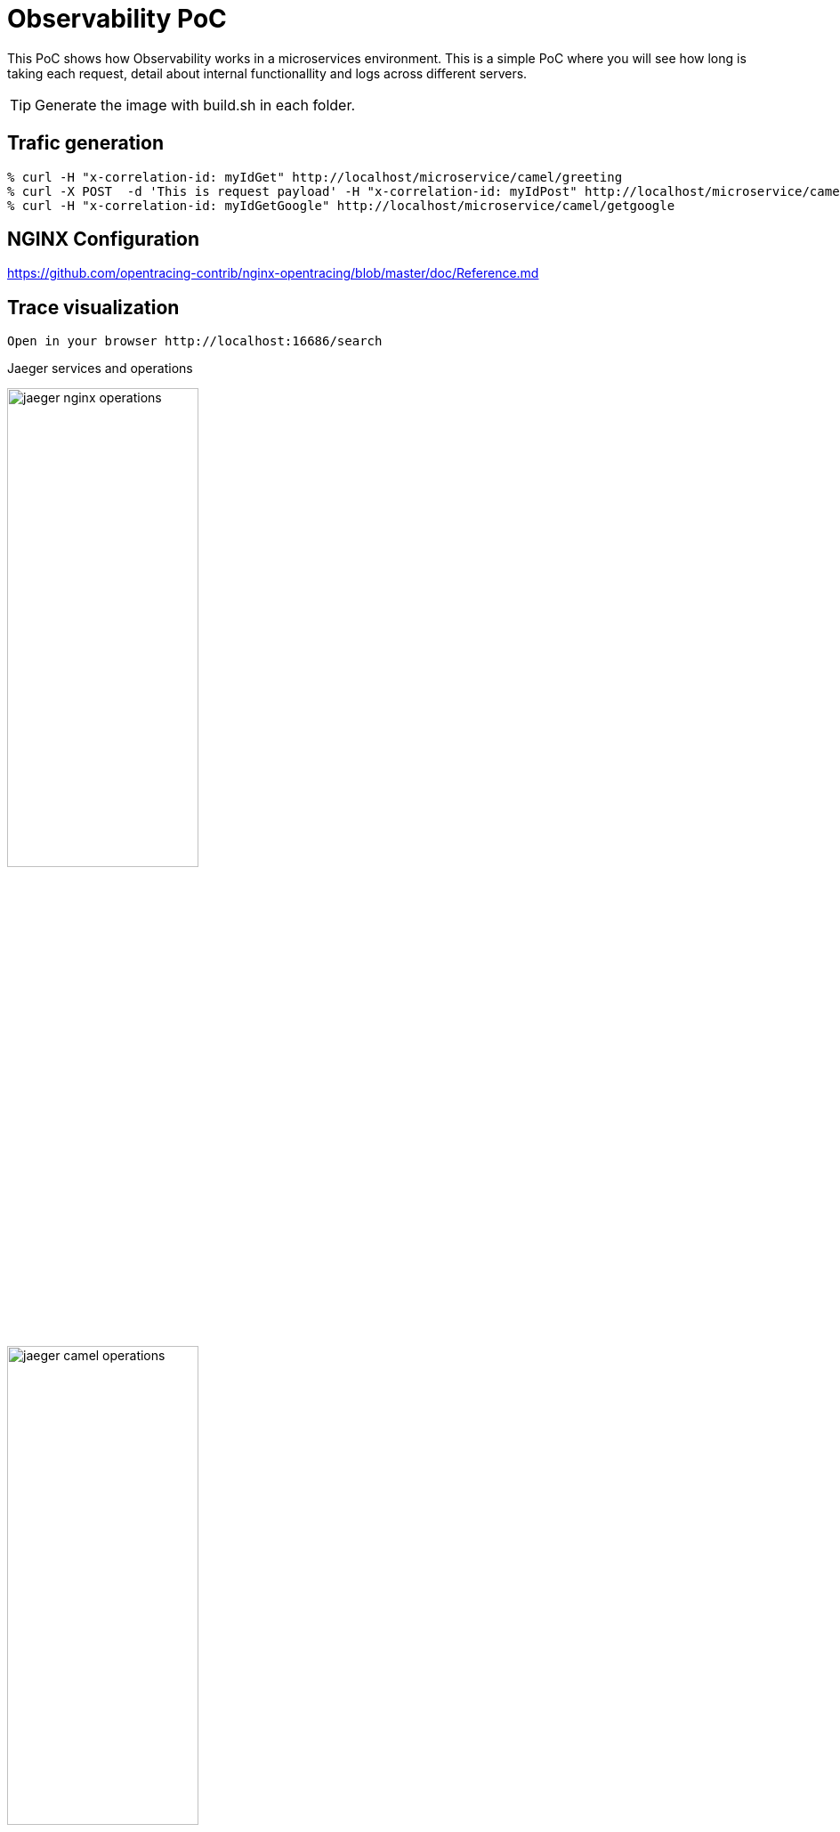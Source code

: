 = Observability PoC

This PoC shows how Observability works in a microservices environment. This is a simple PoC where you will see how long is taking each request, detail about internal functionallity and logs across different servers. 

TIP: Generate the image with build.sh in each folder.


== Trafic generation

[source,shell]
----
% curl -H "x-correlation-id: myIdGet" http://localhost/microservice/camel/greeting
% curl -X POST  -d 'This is request payload' -H "x-correlation-id: myIdPost" http://localhost/microservice/camel/greeting
% curl -H "x-correlation-id: myIdGetGoogle" http://localhost/microservice/camel/getgoogle
----

== NGINX Configuration

https://github.com/opentracing-contrib/nginx-opentracing/blob/master/doc/Reference.md

== Trace visualization

[source,shell]
----
Open in your browser http://localhost:16686/search
----

Jaeger services and operations

image::./img/jaeger_nginx_operations.png[width=50%,height=50%] 

image::./img/jaeger_camel_operations.png[width=50%,height=50%] 

Jaeger DAG

image::./img/jaeger_dag.png[width=50%,height=50%] 

Jaeger allow us compare requests

image::./img/jaeger_comparing_requests.png[width=50%,height=50%] 

Jaeger search

image::./img/jaeger_search.png[width=50%,height=50%] 

Jaeger detail views

image::./img/getgoogle_detail.png[width=50%,height=50%] 

image::./img/greeting_get_detail.png[width=50%,height=50%] 

image::./img/greeting_post_detail.png[width=50%,height=50%] 




[source,shell]
----
Open in your browser http://localhost:5601/app/kibana_overview#/
----

image::./img/jaeger_kibana.png[width=50%,height=50%] 

image::./img/jaeger_kibana_discover.png[width=50%,height=50%] 


== Docker compose output console

[source,shell]
----
% docker-compose up                               
Starting opentracing_upstream_1 ... done
Starting opentracing_jaeger_1   ... done
Starting opentracing_camel-hello-world-http_1 ... done
Starting opentracing_nginx_1                  ... done
Attaching to opentracing_upstream_1, opentracing_jaeger_1, opentracing_camel-hello-world-http_1, opentracing_nginx_1
camel-hello-world-http_1  | 2021-07-26 23:56:09,509 INFO  [org.apa.cam.qua.cor.CamelBootstrapRecorder] (main) Bootstrap runtime: org.apache.camel.quarkus.main.CamelMainRuntime
jaeger_1                  | 2021/07/26 23:56:06 maxprocs: Leaving GOMAXPROCS=8: CPU quota undefined
nginx_1                   | /docker-entrypoint.sh: /docker-entrypoint.d/ is not empty, will attempt to perform configuration
nginx_1                   | /docker-entrypoint.sh: Looking for shell scripts in /docker-entrypoint.d/
camel-hello-world-http_1  | 2021-07-26 23:56:09,511 INFO  [org.apa.cam.mai.BaseMainSupport] (main) Auto-configuration summary
camel-hello-world-http_1  | 2021-07-26 23:56:09,511 INFO  [org.apa.cam.mai.BaseMainSupport] (main)     camel.context.name=camel-hello-world-http
upstream_1                | 2021-07-26 23:55:59.645 Verbose logging enabled
jaeger_1                  | {"level":"info","ts":1627343766.4265172,"caller":"flags/service.go:117","msg":"Mounting metrics handler on admin server","route":"/metrics"}
jaeger_1                  | {"level":"info","ts":1627343766.426582,"caller":"flags/service.go:123","msg":"Mounting expvar handler on admin server","route":"/debug/vars"}
nginx_1                   | /docker-entrypoint.sh: Launching /docker-entrypoint.d/10-listen-on-ipv6-by-default.sh
camel-hello-world-http_1  | 2021-07-26 23:56:09,521 INFO  [org.apa.cam.imp.eng.AbstractCamelContext] (main) Routes startup summary (total:6 started:6)
camel-hello-world-http_1  | 2021-07-26 23:56:09,521 INFO  [org.apa.cam.imp.eng.AbstractCamelContext] (main)     Started processDoSomething (direct://something-route)
camel-hello-world-http_1  | 2021-07-26 23:56:09,521 INFO  [org.apa.cam.imp.eng.AbstractCamelContext] (main)     Started processGreeting2GET (rest://get:/greeting)
camel-hello-world-http_1  | 2021-07-26 23:56:09,522 INFO  [org.apa.cam.imp.eng.AbstractCamelContext] (main)     Started processGreeting2POST (rest://post:/greeting)
camel-hello-world-http_1  | 2021-07-26 23:56:09,522 INFO  [org.apa.cam.imp.eng.AbstractCamelContext] (main)     Started getGoogle (rest://get:/getgoogle)
camel-hello-world-http_1  | 2021-07-26 23:56:09,522 INFO  [org.apa.cam.imp.eng.AbstractCamelContext] (main)     Started processGreeting (direct://welcome-route)
camel-hello-world-http_1  | 2021-07-26 23:56:09,522 INFO  [org.apa.cam.imp.eng.AbstractCamelContext] (main)     Started processGoodbye (direct://bye-route)
camel-hello-world-http_1  | 2021-07-26 23:56:09,522 INFO  [org.apa.cam.imp.eng.AbstractCamelContext] (main) Apache Camel 3.11.0 (camel-hello-world-http) started in 11ms (build:0ms init:4ms start:7ms)
upstream_1                | SLF4J: Failed to load class "org.slf4j.impl.StaticLoggerBinder".
upstream_1                | SLF4J: Defaulting to no-operation (NOP) logger implementation
upstream_1                | SLF4J: See http://www.slf4j.org/codes.html#StaticLoggerBinder for further details.
jaeger_1                  | {"level":"info","ts":1627343766.4267485,"caller":"flags/admin.go:105","msg":"Mounting health check on admin server","route":"/"}
jaeger_1                  | {"level":"info","ts":1627343766.426809,"caller":"flags/admin.go:111","msg":"Starting admin HTTP server","http-addr":":14269"}
jaeger_1                  | {"level":"info","ts":1627343766.4268575,"caller":"flags/admin.go:97","msg":"Admin server started","http.host-port":"[::]:14269","health-status":"unavailable"}
nginx_1                   | 10-listen-on-ipv6-by-default.sh: info: IPv6 listen already enabled
upstream_1                | 2021-07-26 23:56:00.667 Verbose logging enabled
upstream_1                |  /$$      /$$ /$$                     /$$      /$$                     /$$      
upstream_1                | | $$  /$ | $$|__/                    | $$$    /$$$                    | $$      
upstream_1                | | $$ /$$$| $$ /$$  /$$$$$$   /$$$$$$ | $$$$  /$$$$  /$$$$$$   /$$$$$$$| $$   /$$
upstream_1                | | $$/$$ $$ $$| $$ /$$__  $$ /$$__  $$| $$ $$/$$ $$ /$$__  $$ /$$_____/| $$  /$$/
upstream_1                | | $$$$_  $$$$| $$| $$  \__/| $$$$$$$$| $$  $$$| $$| $$  \ $$| $$      | $$$$$$/ 
upstream_1                | | $$$/ \  $$$| $$| $$      | $$_____/| $$\  $ | $$| $$  | $$| $$      | $$_  $$ 
upstream_1                | | $$/   \  $$| $$| $$      |  $$$$$$$| $$ \/  | $$|  $$$$$$/|  $$$$$$$| $$ \  $$
upstream_1                | |__/     \__/|__/|__/       \_______/|__/     |__/ \______/  \_______/|__/  \__/
upstream_1                | 
jaeger_1                  | {"level":"info","ts":1627343766.4282284,"caller":"memory/factory.go:61","msg":"Memory storage initialized","configuration":{"MaxTraces":0}}
camel-hello-world-http_1  | 2021-07-26 23:56:09,525 INFO  [io.quarkus] (main) camel-hello-world-http 2.0.0-SNAPSHOT native (powered by Quarkus 2.0.0.Final) started in 0.028s. Listening on: http://0.0.0.0:8080
camel-hello-world-http_1  | 2021-07-26 23:56:09,526 INFO  [io.quarkus] (main) Profile prod activated. 
camel-hello-world-http_1  | 2021-07-26 23:56:09,526 INFO  [io.quarkus] (main) Installed features: [camel-attachments, camel-core, camel-direct, camel-http, camel-jackson, camel-microprofile-health, camel-microprofile-metrics, camel-opentracing, camel-platform-http, camel-rest, camel-support-common, camel-support-commons-logging, camel-support-httpclient, cdi, jaeger, smallrye-context-propagation, smallrye-health, smallrye-metrics, smallrye-opentracing, vertx, vertx-web]
nginx_1                   | /docker-entrypoint.sh: Launching /docker-entrypoint.d/20-envsubst-on-templates.sh
upstream_1                | port:                         10003
upstream_1                | https-port:                   10443
upstream_1                | https-keystore:               jar:file:/usr/src/upstream/wiremock-standalone.jar!/keystore
upstream_1                | enable-browser-proxying:      false
upstream_1                | disable-banner:               false
upstream_1                | no-request-journal:           false
upstream_1                | verbose:                      true
upstream_1                | 
nginx_1                   | /docker-entrypoint.sh: Launching /docker-entrypoint.d/30-tune-worker-processes.sh
jaeger_1                  | {"level":"info","ts":1627343766.4374409,"caller":"server/grpc.go:76","msg":"Starting jaeger-collector gRPC server","grpc.host-port":":14250"}
jaeger_1                  | {"level":"info","ts":1627343766.4376307,"caller":"server/http.go:47","msg":"Starting jaeger-collector HTTP server","http host-port":":14268"}
jaeger_1                  | {"level":"info","ts":1627343766.4384308,"caller":"server/zipkin.go:48","msg":"Not listening for Zipkin HTTP traffic, port not configured"}
jaeger_1                  | {"level":"info","ts":1627343766.4384658,"caller":"grpc/builder.go:70","msg":"Agent requested insecure grpc connection to collector(s)"}
nginx_1                   | /docker-entrypoint.sh: Configuration complete; ready for start up
jaeger_1                  | {"level":"info","ts":1627343766.4386554,"caller":"channelz/logging.go:50","msg":"[core]parsed scheme: \"\"","system":"grpc","grpc_log":true}
jaeger_1                  | {"level":"info","ts":1627343766.4391994,"caller":"channelz/logging.go:50","msg":"[core]scheme \"\" not registered, fallback to default scheme","system":"grpc","grpc_log":true}
jaeger_1                  | {"level":"info","ts":1627343766.4394963,"caller":"channelz/logging.go:50","msg":"[core]ccResolverWrapper: sending update to cc: {[{:14250  <nil> 0 <nil>}] <nil> <nil>}","system":"grpc","grpc_log":true}
jaeger_1                  | {"level":"info","ts":1627343766.439914,"caller":"channelz/logging.go:50","msg":"[core]ClientConn switching balancer to \"round_robin\"","system":"grpc","grpc_log":true}
jaeger_1                  | {"level":"info","ts":1627343766.4399903,"caller":"channelz/logging.go:50","msg":"[core]Channel switches to new LB policy \"round_robin\"","system":"grpc","grpc_log":true}
jaeger_1                  | {"level":"info","ts":1627343766.4405534,"caller":"grpclog/component.go:55","msg":"[balancer]base.baseBalancer: got new ClientConn state: {{[{:14250  <nil> 0 <nil>}] <nil> <nil>} <nil>}","system":"grpc","grpc_log":true}
jaeger_1                  | {"level":"info","ts":1627343766.4407966,"caller":"channelz/logging.go:50","msg":"[core]Subchannel Connectivity change to CONNECTING","system":"grpc","grpc_log":true}
jaeger_1                  | {"level":"info","ts":1627343766.440965,"caller":"grpclog/component.go:71","msg":"[balancer]base.baseBalancer: handle SubConn state change: 0xc000726810, CONNECTING","system":"grpc","grpc_log":true}
jaeger_1                  | {"level":"info","ts":1627343766.441011,"caller":"channelz/logging.go:50","msg":"[core]Subchannel picks a new address \":14250\" to connect","system":"grpc","grpc_log":true}
jaeger_1                  | {"level":"info","ts":1627343766.441045,"caller":"channelz/logging.go:50","msg":"[core]Channel Connectivity change to CONNECTING","system":"grpc","grpc_log":true}
jaeger_1                  | {"level":"info","ts":1627343766.441781,"caller":"grpc/builder.go:109","msg":"Checking connection to collector"}
jaeger_1                  | {"level":"info","ts":1627343766.441862,"caller":"grpc/builder.go:120","msg":"Agent collector connection state change","dialTarget":":14250","status":"CONNECTING"}
jaeger_1                  | {"level":"info","ts":1627343766.4419854,"caller":"channelz/logging.go:50","msg":"[core]Subchannel Connectivity change to READY","system":"grpc","grpc_log":true}
jaeger_1                  | {"level":"info","ts":1627343766.4420383,"caller":"grpclog/component.go:71","msg":"[balancer]base.baseBalancer: handle SubConn state change: 0xc000726810, READY","system":"grpc","grpc_log":true}
jaeger_1                  | {"level":"info","ts":1627343766.442139,"caller":"grpclog/component.go:71","msg":"[roundrobin]roundrobinPicker: newPicker called with info: {map[0xc000726810:{{:14250  <nil> 0 <nil>}}]}","system":"grpc","grpc_log":true}
jaeger_1                  | {"level":"info","ts":1627343766.4422011,"caller":"channelz/logging.go:50","msg":"[core]Channel Connectivity change to READY","system":"grpc","grpc_log":true}
jaeger_1                  | {"level":"info","ts":1627343766.4422185,"caller":"grpc/builder.go:120","msg":"Agent collector connection state change","dialTarget":":14250","status":"READY"}
jaeger_1                  | {"level":"info","ts":1627343766.443424,"caller":"command-line-arguments/main.go:233","msg":"Starting agent"}
jaeger_1                  | {"level":"info","ts":1627343766.443594,"caller":"querysvc/query_service.go:137","msg":"Archive storage not created","reason":"archive storage not supported"}
jaeger_1                  | {"level":"info","ts":1627343766.4436414,"caller":"app/flags.go:124","msg":"Archive storage not initialized"}
jaeger_1                  | {"level":"info","ts":1627343766.4439263,"caller":"app/agent.go:69","msg":"Starting jaeger-agent HTTP server","http-port":5778}
jaeger_1                  | {"level":"info","ts":1627343766.446078,"caller":"app/static_handler.go:181","msg":"UI config path not provided, config file will not be watched"}
jaeger_1                  | {"level":"info","ts":1627343766.4463892,"caller":"app/server.go:181","msg":"Query server started"}
jaeger_1                  | {"level":"info","ts":1627343766.4464338,"caller":"healthcheck/handler.go:129","msg":"Health Check state change","status":"ready"}
jaeger_1                  | {"level":"info","ts":1627343766.4464624,"caller":"app/server.go:260","msg":"Starting GRPC server","port":16685,"addr":":16685"}
jaeger_1                  | {"level":"info","ts":1627343766.4466083,"caller":"app/server.go:241","msg":"Starting HTTP server","port":16686,"addr":":16686"}
nginx_1                   | 2021/07/26 23:56:12 [notice] 1#1: using the "epoll" event method
nginx_1                   | 2021/07/26 23:56:12 [notice] 1#1: nginx/1.21.1
nginx_1                   | 2021/07/26 23:56:12 [notice] 1#1: built by gcc 8.3.0 (Debian 8.3.0-6) 
nginx_1                   | 2021/07/26 23:56:12 [notice] 1#1: OS: Linux 5.10.25-linuxkit
nginx_1                   | 2021/07/26 23:56:12 [notice] 1#1: getrlimit(RLIMIT_NOFILE): 1048576:1048576
nginx_1                   | 2021/07/26 23:56:12 [notice] 1#1: start worker processes
nginx_1                   | 2021/07/26 23:56:12 [notice] 1#1: start worker process 25
nginx_1                   | 2021/07/26 23:56:12 [notice] 1#1: start worker process 31
nginx_1                   | 2021/07/26 23:56:12 [notice] 1#1: start worker process 32
camel-hello-world-http_1  | 2021-07-27 00:05:26,732 INFO  [processGreeting2GET] (executor-thread-0) Calling welcome route 
camel-hello-world-http_1  | 2021-07-27 00:05:28,290 INFO  [processGreeting] (Camel (camel-hello-world-http) thread #0 - Delay) Welcome 
camel-hello-world-http_1  | 2021-07-27 00:05:28,291 INFO  [processGreeting2GET] (Camel (camel-hello-world-http) thread #0 - Delay) Calling bye route 
camel-hello-world-http_1  | 2021-07-27 00:05:29,490 INFO  [processGoodbye] (Camel (camel-hello-world-http) thread #1 - Delay) Bye 
camel-hello-world-http_1  | 2021-07-27 00:05:33,000 INFO  [getGoogle] (executor-thread-0) Getting google home page
nginx_1                   | 172.19.0.1 - - [27/Jul/2021:00:05:34 +0000] "POST /gen_204?ei=zU3_YL3EPMiigQbF6aLIDg&vet=10ahUKEwj93tGH-oHyAhVIUcAKHcW0COkQhJAHCBQ..s&gl=GB&pc=SEARCH_HOMEPAGE&isMobile=false HTTP/1.1" 404 153 "http://localhost/" "Mozilla/5.0 (Macintosh; Intel Mac OS X 10.15; rv:90.0) Gecko/20100101 Firefox/90.0" "-"
nginx_1                   | 2021/07/27 00:05:34 [error] 25#25: *1 open() "/usr/share/nginx/html/gen_204" failed (2: No such file or directory), client: 172.19.0.1, server: localhost, request: "POST /gen_204?ei=zU3_YL3EPMiigQbF6aLIDg&vet=10ahUKEwj93tGH-oHyAhVIUcAKHcW0COkQhJAHCBQ..s&gl=GB&pc=SEARCH_HOMEPAGE&isMobile=false HTTP/1.1", host: "localhost", referrer: "http://localhost/"
nginx_1                   | 172.19.0.1 - - [27/Jul/2021:00:05:34 +0000] "GET /logos/2020/kitsune/rc6/CTA-Rugby-174787947-174787773.png HTTP/1.1" 404 153 "http://localhost/" "Mozilla/5.0 (Macintosh; Intel Mac OS X 10.15; rv:90.0) Gecko/20100101 Firefox/90.0" "-"
nginx_1                   | 2021/07/27 00:05:34 [error] 25#25: *4 open() "/usr/share/nginx/html/logos/2020/kitsune/rc6/CTA-Rugby-174787947-174787773.png" failed (2: No such file or directory), client: 172.19.0.1, server: localhost, request: "GET /logos/2020/kitsune/rc6/CTA-Rugby-174787947-174787773.png HTTP/1.1", host: "localhost", referrer: "http://localhost/"
nginx_1                   | 2021/07/27 00:05:34 [error] 26#26: *6 open() "/usr/share/nginx/html/images/searchbox/desktop_searchbox_sprites318_hr.webp" failed (2: No such file or directory), client: 172.19.0.1, server: localhost, request: "GET /images/searchbox/desktop_searchbox_sprites318_hr.webp HTTP/1.1", host: "localhost", referrer: "http://localhost/"
nginx_1                   | 2021/07/27 00:05:34 [error] 25#25: *5 open() "/usr/share/nginx/html/logos/2020/kitsune/rc6/CTA-OffsetPlayButtonFrame1.png" failed (2: No such file or directory), client: 172.19.0.1, server: localhost, request: "GET /logos/2020/kitsune/rc6/CTA-OffsetPlayButtonFrame1.png HTTP/1.1", host: "localhost", referrer: "http://localhost/"
nginx_1                   | 172.19.0.1 - - [27/Jul/2021:00:05:34 +0000] "GET /images/searchbox/desktop_searchbox_sprites318_hr.webp HTTP/1.1" 404 153 "http://localhost/" "Mozilla/5.0 (Macintosh; Intel Mac OS X 10.15; rv:90.0) Gecko/20100101 Firefox/90.0" "-"
nginx_1                   | 172.19.0.1 - - [27/Jul/2021:00:05:34 +0000] "GET /logos/2020/kitsune/rc6/CTA-OffsetPlayButtonFrame1.png HTTP/1.1" 404 153 "http://localhost/" "Mozilla/5.0 (Macintosh; Intel Mac OS X 10.15; rv:90.0) Gecko/20100101 Firefox/90.0" "-"
nginx_1                   | 2021/07/27 00:05:34 [error] 25#25: *4 open() "/usr/share/nginx/html/gen_204" failed (2: No such file or directory), client: 172.19.0.1, server: localhost, request: "POST /gen_204?s=webhp&t=aft&atyp=csi&ei=zU3_YL3EPMiigQbF6aLIDg&rt=wsrt.1148,aft.51,prt.44&imn=5&ima=4&imad=0&aftp=953&bl=XSpj HTTP/1.1", host: "localhost", referrer: "http://localhost/"
nginx_1                   | 172.19.0.1 - - [27/Jul/2021:00:05:34 +0000] "POST /gen_204?s=webhp&t=aft&atyp=csi&ei=zU3_YL3EPMiigQbF6aLIDg&rt=wsrt.1148,aft.51,prt.44&imn=5&ima=4&imad=0&aftp=953&bl=XSpj HTTP/1.1" 404 153 "http://localhost/" "Mozilla/5.0 (Macintosh; Intel Mac OS X 10.15; rv:90.0) Gecko/20100101 Firefox/90.0" "-"
nginx_1                   | 2021/07/27 00:05:34 [error] 25#25: *5 open() "/usr/share/nginx/html/logos/2020/kitsune/rc6/kitsune20.js" failed (2: No such file or directory), client: 172.19.0.1, server: localhost, request: "GET /logos/2020/kitsune/rc6/kitsune20.js HTTP/1.1", host: "localhost", referrer: "http://localhost/"
nginx_1                   | 172.19.0.1 - - [27/Jul/2021:00:05:34 +0000] "GET /logos/2020/kitsune/rc6/kitsune20.js HTTP/1.1" 404 153 "http://localhost/" "Mozilla/5.0 (Macintosh; Intel Mac OS X 10.15; rv:90.0) Gecko/20100101 Firefox/90.0" "-"
nginx_1                   | 2021/07/27 00:05:34 [error] 26#26: *6 open() "/usr/share/nginx/html/logos/2020/kitsune/rc6/CTA-OffsetPlayButtonFrame2.png" failed (2: No such file or directory), client: 172.19.0.1, server: localhost, request: "GET /logos/2020/kitsune/rc6/CTA-OffsetPlayButtonFrame2.png HTTP/1.1", host: "localhost", referrer: "http://localhost/"
nginx_1                   | 172.19.0.1 - - [27/Jul/2021:00:05:34 +0000] "GET /logos/2020/kitsune/rc6/CTA-OffsetPlayButtonFrame2.png HTTP/1.1" 404 153 "http://localhost/" "Mozilla/5.0 (Macintosh; Intel Mac OS X 10.15; rv:90.0) Gecko/20100101 Firefox/90.0" "-"
camel-hello-world-http_1  | 2021-07-27 00:06:40,812 INFO  [processGreeting2GET] (executor-thread-0) Calling welcome route 
camel-hello-world-http_1  | 2021-07-27 00:06:41,925 INFO  [processGreeting] (Camel (camel-hello-world-http) thread #0 - Delay) Welcome 
camel-hello-world-http_1  | 2021-07-27 00:06:41,926 INFO  [processGreeting2GET] (Camel (camel-hello-world-http) thread #0 - Delay) Calling bye route 
camel-hello-world-http_1  | 2021-07-27 00:06:43,043 INFO  [processGoodbye] (Camel (camel-hello-world-http) thread #1 - Delay) Bye 
camel-hello-world-http_1  | 2021-07-27 00:07:09,128 INFO  [processGreeting2GET] (executor-thread-0) Calling welcome route 
camel-hello-world-http_1  | 2021-07-27 00:07:10,498 INFO  [processGreeting] (Camel (camel-hello-world-http) thread #2 - Delay) Welcome myId
camel-hello-world-http_1  | 2021-07-27 00:07:10,498 INFO  [processGreeting2GET] (Camel (camel-hello-world-http) thread #2 - Delay) Calling bye route 
camel-hello-world-http_1  | 2021-07-27 00:07:12,104 INFO  [processGoodbye] (Camel (camel-hello-world-http) thread #3 - Delay) Bye myId
camel-hello-world-http_1  | 2021-07-27 00:08:57,259 INFO  [processGreeting2POST] (executor-thread-0) Calling welcome route 
camel-hello-world-http_1  | 2021-07-27 00:08:59,189 INFO  [processGreeting] (Camel (camel-hello-world-http) thread #0 - Delay) Welcome myIdPost
camel-hello-world-http_1  | 2021-07-27 00:08:59,189 INFO  [processGreeting2POST] (Camel (camel-hello-world-http) thread #0 - Delay) Calling something route 
camel-hello-world-http_1  | 2021-07-27 00:09:00,881 INFO  [processDoSomething] (Camel (camel-hello-world-http) thread #7 - Delay) Doing something with myIdPost
camel-hello-world-http_1  | 2021-07-27 00:09:00,882 INFO  [processGreeting2POST] (Camel (camel-hello-world-http) thread #7 - Delay) Calling bye route 
camel-hello-world-http_1  | 2021-07-27 00:09:02,746 INFO  [processGoodbye] (Camel (camel-hello-world-http) thread #1 - Delay) Bye myIdPost
camel-hello-world-http_1  | 2021-07-27 00:10:32,969 INFO  [getGoogle] (executor-thread-0) Getting google home page
----
